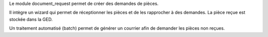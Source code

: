 Le module document_request permet de créer des demandes de pièces.

Il intègre un wizard qui permet de réceptionner les pièces et de les rapprocher
à des demandes. La pièce reçue est stockée dans la GED.

Un traitement automatisé (batch) permet de générer un courrier afin de
demander les pièces non reçues.

